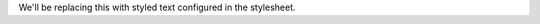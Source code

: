 
.. role:: replace


We'll be replacing :replace:`this` with styled text configured in the
stylesheet.